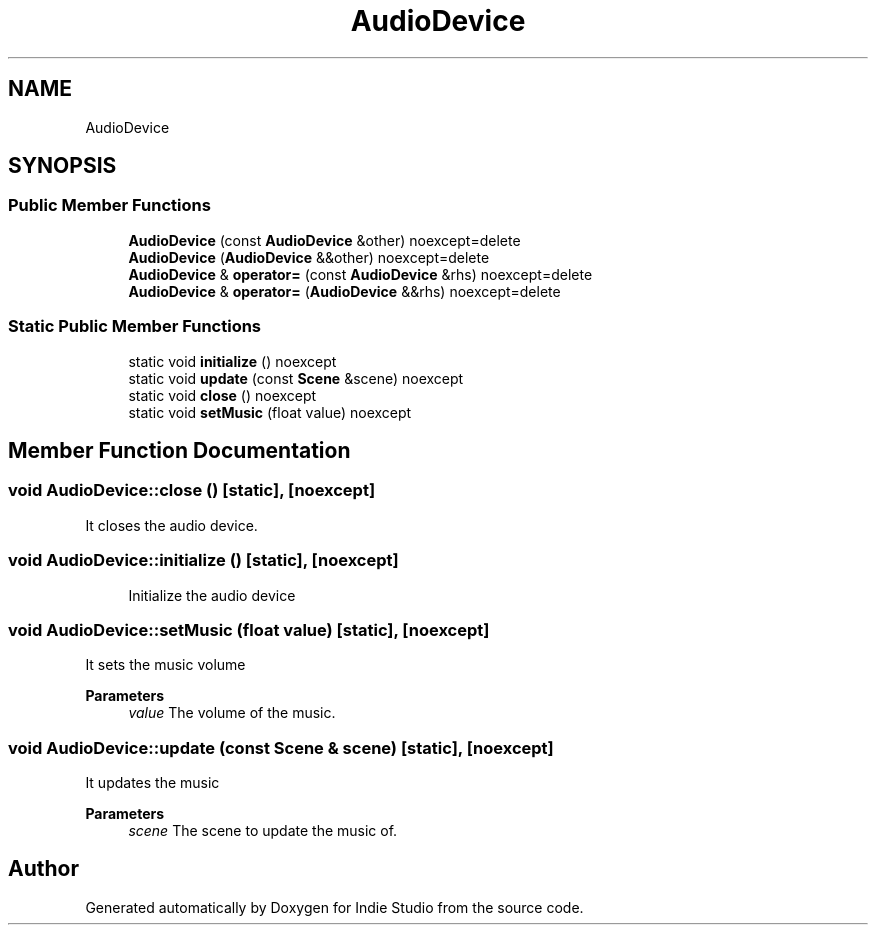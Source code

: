 .TH "AudioDevice" 3 "Wed Jun 15 2022" "Version 1.0" "Indie Studio" \" -*- nroff -*-
.ad l
.nh
.SH NAME
AudioDevice
.SH SYNOPSIS
.br
.PP
.SS "Public Member Functions"

.in +1c
.ti -1c
.RI "\fBAudioDevice\fP (const \fBAudioDevice\fP &other) noexcept=delete"
.br
.ti -1c
.RI "\fBAudioDevice\fP (\fBAudioDevice\fP &&other) noexcept=delete"
.br
.ti -1c
.RI "\fBAudioDevice\fP & \fBoperator=\fP (const \fBAudioDevice\fP &rhs) noexcept=delete"
.br
.ti -1c
.RI "\fBAudioDevice\fP & \fBoperator=\fP (\fBAudioDevice\fP &&rhs) noexcept=delete"
.br
.in -1c
.SS "Static Public Member Functions"

.in +1c
.ti -1c
.RI "static void \fBinitialize\fP () noexcept"
.br
.ti -1c
.RI "static void \fBupdate\fP (const \fBScene\fP &scene) noexcept"
.br
.ti -1c
.RI "static void \fBclose\fP () noexcept"
.br
.ti -1c
.RI "static void \fBsetMusic\fP (float value) noexcept"
.br
.in -1c
.SH "Member Function Documentation"
.PP 
.SS "void AudioDevice::close ()\fC [static]\fP, \fC [noexcept]\fP"
It closes the audio device\&. 
.SS "void AudioDevice::initialize ()\fC [static]\fP, \fC [noexcept]\fP"

.PP
.RS 4
Initialize the audio device 
.RE
.PP

.SS "void AudioDevice::setMusic (float value)\fC [static]\fP, \fC [noexcept]\fP"
It sets the music volume
.PP
\fBParameters\fP
.RS 4
\fIvalue\fP The volume of the music\&. 
.RE
.PP

.SS "void AudioDevice::update (const \fBScene\fP & scene)\fC [static]\fP, \fC [noexcept]\fP"
It updates the music
.PP
\fBParameters\fP
.RS 4
\fIscene\fP The scene to update the music of\&. 
.RE
.PP


.SH "Author"
.PP 
Generated automatically by Doxygen for Indie Studio from the source code\&.
